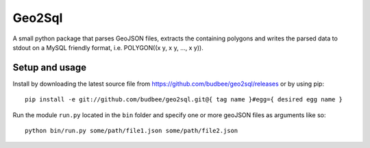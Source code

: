 =======
Geo2Sql
=======

A small python package that parses GeoJSON files, extracts the containing polygons and writes the parsed data to stdout
on a MySQL friendly format, i.e. POLYGON((x y, x y, ..., x y)).

Setup and usage
---------------

Install by downloading the latest source file from https://github.com/budbee/geo2sql/releases or by using pip::

    pip install -e git://github.com/budbee/geo2sql.git@{ tag name }#egg={ desired egg name }

Run the module ``run.py`` located in the ``bin`` folder and specify one or more geoJSON files as arguments like so::

    python bin/run.py some/path/file1.json some/path/file2.json

